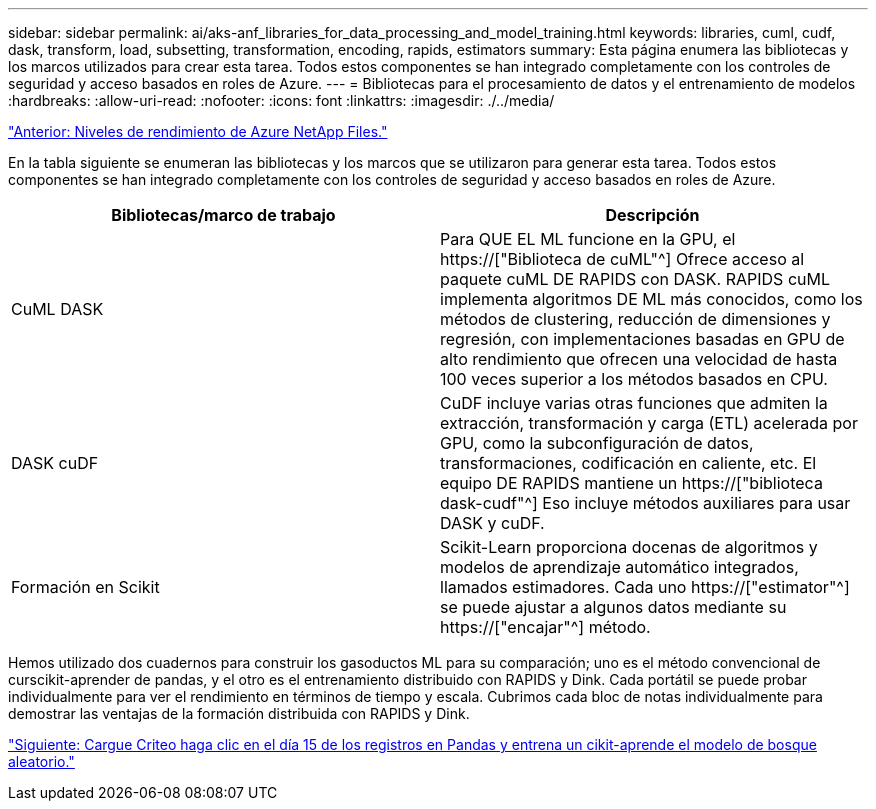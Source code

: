 ---
sidebar: sidebar 
permalink: ai/aks-anf_libraries_for_data_processing_and_model_training.html 
keywords: libraries, cuml, cudf, dask, transform, load, subsetting, transformation, encoding, rapids, estimators 
summary: Esta página enumera las bibliotecas y los marcos utilizados para crear esta tarea. Todos estos componentes se han integrado completamente con los controles de seguridad y acceso basados en roles de Azure. 
---
= Bibliotecas para el procesamiento de datos y el entrenamiento de modelos
:hardbreaks:
:allow-uri-read: 
:nofooter: 
:icons: font
:linkattrs: 
:imagesdir: ./../media/


link:aks-anf_azure_netapp_files_performance_tiers.html["Anterior: Niveles de rendimiento de Azure NetApp Files."]

[role="lead"]
En la tabla siguiente se enumeran las bibliotecas y los marcos que se utilizaron para generar esta tarea. Todos estos componentes se han integrado completamente con los controles de seguridad y acceso basados en roles de Azure.

|===
| Bibliotecas/marco de trabajo | Descripción 


| CuML DASK | Para QUE EL ML funcione en la GPU, el https://["Biblioteca de cuML"^] Ofrece acceso al paquete cuML DE RAPIDS con DASK. RAPIDS cuML implementa algoritmos DE ML más conocidos, como los métodos de clustering, reducción de dimensiones y regresión, con implementaciones basadas en GPU de alto rendimiento que ofrecen una velocidad de hasta 100 veces superior a los métodos basados en CPU. 


| DASK cuDF | CuDF incluye varias otras funciones que admiten la extracción, transformación y carga (ETL) acelerada por GPU, como la subconfiguración de datos, transformaciones, codificación en caliente, etc. El equipo DE RAPIDS mantiene un https://["biblioteca dask-cudf"^] Eso incluye métodos auxiliares para usar DASK y cuDF. 


| Formación en Scikit | Scikit-Learn proporciona docenas de algoritmos y modelos de aprendizaje automático integrados, llamados estimadores. Cada uno https://["estimator"^] se puede ajustar a algunos datos mediante su https://["encajar"^] método. 
|===
Hemos utilizado dos cuadernos para construir los gasoductos ML para su comparación; uno es el método convencional de curscikit-aprender de pandas, y el otro es el entrenamiento distribuido con RAPIDS y Dink. Cada portátil se puede probar individualmente para ver el rendimiento en términos de tiempo y escala. Cubrimos cada bloc de notas individualmente para demostrar las ventajas de la formación distribuida con RAPIDS y Dink.

link:aks-anf_load_criteo_click_logs_day_15_in_pandas_and_train_a_scikit-learn_random_forest_model.html["Siguiente: Cargue Criteo haga clic en el día 15 de los registros en Pandas y entrena un cikit-aprende el modelo de bosque aleatorio."]
